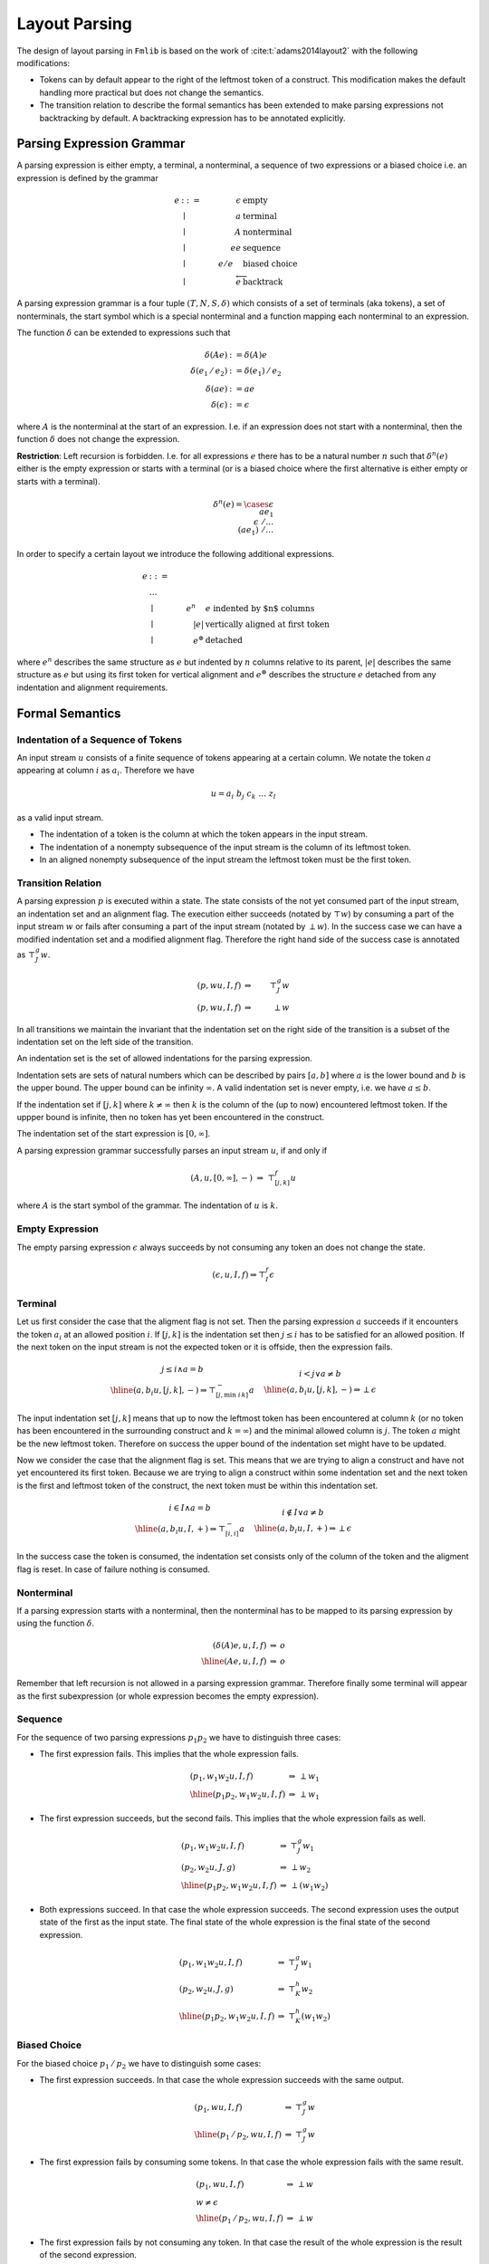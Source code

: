 ********************************************************************************
Layout Parsing
********************************************************************************



The design of layout parsing in ``Fmlib`` is based on the work of
:cite:t:`adams2014layout2` with the following modifications:

- Tokens can by default appear to the right of the leftmost token of a
  construct. This modification makes the default handling more practical but
  does not change the semantics.

- The transition relation to describe the formal semantics has been extended to
  make parsing expressions not backtracking by default. A backtracking
  expression has to be annotated explicitly.



Parsing Expression Grammar
================================================================================

A parsing expression is either empty, a terminal, a nonterminal, a sequence of
two expressions or a biased choice i.e. an expression is defined by the grammar

.. math::

    e & ::= & \epsilon  & \text{ empty}
    \\
    & \mid & a          & \text{ terminal}
    \\
    & \mid & A          & \text{ nonterminal}
    \\
    & \mid & e e        & \text{ sequence}
    \\
    & \mid & e / e\quad & \text{ biased choice}
    \\
    & \mid & \overleftarrow e & \text{ backtrack}


A parsing expression grammar is a four tuple :math:`(T, N, S, \delta)` which
consists of a set of terminals (aka tokens), a set of nonterminals, the start
symbol which is a special nonterminal and a function mapping each nonterminal to
an expression.

The function :math:`\delta` can be extended to expressions such that

.. math::

    \delta(Ae) &:= \delta(A)e
    \\
    \delta(e_1\, /\, e_2) &:= \delta(e_1)\, / \, e_2
    \\
    \delta(ae) &:= ae
    \\
    \delta(\epsilon) &:= \epsilon

where :math:`A` is the nonterminal at the start of an expression. I.e. if an
expression does not start with a nonterminal, then the function :math:`\delta`
does not change the expression.

**Restriction**: Left recursion is forbidden. I.e. for all expressions :math:`e`
there has to be a natural number :math:`n` such that :math:`\delta^n(e)` either
is the empty expression or starts with a terminal (or is a biased choice where
the first alternative is either empty or starts with a terminal).

.. math::

    \delta^n(e) =
        \cases {
            \epsilon
            \\
            a e_1
            \\
            \epsilon\; / \ldots
            \\
            (a e_1)\; / \ldots
        }

In order to specify a certain layout we introduce the following additional
expressions.

.. math::

    e & ::= & &
    \\
    & \ldots
    \\
    & \mid & e^n\quad & e \text{ indented by $n$ columns}
    \\
    & \mid & |e| & \text{vertically aligned at first token}
    \\
    & \mid & e^\circledast & \text{detached}

where :math:`e^n` describes the same structure as :math:`e` but indented by
:math:`n` columns relative to its parent, :math:`|e|` describes the same
structure as :math:`e` but using its first token for vertical alignment and
:math:`e^\circledast` describes the structure :math:`e` detached from any
indentation and alignment requirements.





Formal Semantics
================================================================================


Indentation of a Sequence of Tokens
--------------------------------------------------------------------------------

An input stream :math:`u` consists of a finite sequence of tokens appearing at a
certain column. We notate the token :math:`a` appearing at column :math:`i` as
:math:`a_i`. Therefore we have

.. math::

    u = a_i\; b_j\; c_k\; \ldots\; z_l

as a valid input stream.

- The indentation of a token is the column at which the token appears in the
  input stream.

- The indentation of a nonempty subsequence of the input stream is
  the column of its leftmost token.

- In an aligned nonempty subsequence of the input stream the leftmost token must
  be the first token.



Transition Relation
--------------------------------------------------------------------------------

A parsing expression :math:`p` is executed within a state. The state consists of
the not yet consumed part of the input stream, an indentation set and an
alignment flag. The execution either succeeds (notated by :math:`\top w`) by
consuming a part of the input stream :math:`w` or fails after consuming a part
of the input stream (notated by :math:`\perp w`). In the success case we can
have a modified indentation set and a modified alignment flag. Therefore the
right hand side of the success case is annotated as :math:`\top^g_J w`.

.. math::

    (p, wu, I, f) & \Rightarrow &\top^g_J w
    \\
    (p, wu, I, f) & \Rightarrow &\perp w

In all transitions we maintain the invariant that the indentation set on the
right side of the transition is a subset of the indentation set on the left side
of the transition.

An indentation set is the set of allowed indentations for the parsing
expression.

Indentation sets are sets of natural numbers which can be described by pairs
:math:`[a,b]` where :math:`a` is the lower bound and :math:`b` is the upper
bound. The upper bound can be infinity :math:`\infty`. A valid indentation set
is never empty, i.e. we have :math:`a \le b`.

If the indentation set if :math:`[j, k]` where :math:`k \ne \infty` then
:math:`k` is the column of the (up to now) encountered leftmost token. If the
uppper bound is infinite, then no token has yet been encountered in the
construct.

The indentation set of the start expression is :math:`[0,\infty]`.


A parsing expression grammar successfully parses an input stream :math:`u`, if
and only if

.. math::

    (A, u, [0, \infty], -)\; \Rightarrow\; \top^f_{[j,k]} u

where :math:`A` is the start symbol of the grammar. The indentation of :math:`u`
is :math:`k`.



Empty Expression
--------------------------------------------------------------------------------

The empty parsing expression :math:`\epsilon` always succeeds by not consuming
any token an does not change the state.

.. math::

    (\epsilon, u, I, f) \Rightarrow \top^f_I \epsilon





Terminal
--------------------------------------------------------------------------------

Let us first consider the case that the aligment flag is not set. Then the
parsing expression :math:`a` succeeds if it encounters the token :math:`a_i` at
an allowed position :math:`i`. If :math:`[j,k]` is the indentation set then
:math:`j \le i` has to be satisfied for an allowed position. If the next token
on the input stream is not the expected token or it is offside, then the
expression fails.

.. math::

    \begin{array}{c}
        j \le i \land a = b
        \\
        \hline
        (a, b_i u, [j,k], -) \Rightarrow \top^{-}_{[j, \text{min } i\, k]} a
    \end{array}
    \quad
    \begin{array}{c}
        i < j \lor a \ne b
        \\
        \hline
        (a, b_i u, [j,k], -) \Rightarrow \perp \epsilon
    \end{array}


The input indentation set :math:`[j,k]` means that up to now the leftmost token
has been encountered at column :math:`k` (or no token has been encountered in
the surrounding construct and :math:`k = \infty`) and the minimal allowed column
is :math:`j`. The token :math:`a` might be the new leftmost token. Therefore on
success the upper bound of the indentation set might have to be updated.


Now we consider the case that the alignment flag is set. This means that we are
trying to align a construct and have not yet encountered its first token.
Because we are trying to align a construct within some indentation set and the
next token is the first and leftmost token of the construct, the next token must
be within this indentation set.

.. math::

    \begin{array}{c}
        i \in I \land a = b
        \\
        \hline
        (a, b_i u, I, +) \Rightarrow \top^{-}_{[i,i]} a
    \end{array}
    \quad
    \begin{array}{c}
        i \notin I \lor a \ne b
        \\
        \hline
        (a, b_i u, I, +) \Rightarrow \perp \epsilon
    \end{array}

In the success case the token is consumed, the indentation set consists only of
the column of the token and the aligment flag is reset. In case of failure
nothing is consumed.


Nonterminal
--------------------------------------------------------------------------------

If a parsing expression starts with a nonterminal, then the nonterminal has to
be mapped to its parsing expression by using the function :math:`\delta`.

.. math::

    \begin{array}{rcl}
        (\delta(A)e, u, I, f) & \Rightarrow & o
        \\
        \hline
        (Ae, u, I, f) & \Rightarrow & o
    \end{array}

Remember that left recursion is not allowed in a parsing expression grammar.
Therefore finally some terminal will appear as the first subexpression (or whole
expression becomes the empty expression).



Sequence
--------------------------------------------------------------------------------

For the sequence of two parsing expressions :math:`p_1 p_2` we have to
distinguish three cases:

- The first expression fails. This implies that the whole expression fails.

    .. math::

        \begin{array}{lcl}
            (p_1, w_1 w_2 u, I, f) & \Rightarrow & \perp w_1
            \\
            \hline
            (p_1 p_2, w_1 w_2 u, I, f) & \Rightarrow & \perp w_1
        \end{array}

- The first expression succeeds, but the second fails. This implies that the
  whole expression fails as well.

    .. math::

        \begin{array}{lcl}
            (p_1, w_1 w_2 u, I, f) & \Rightarrow & \top^g_J w_1
            \\
            (p_2, w_2 u, J, g) & \Rightarrow & \perp w_2
            \\
            \hline
            (p_1 p_2, w_1 w_2 u, I, f) & \Rightarrow & \perp (w_1 w_2)
        \end{array}


- Both expressions succeed. In that case the whole expression succeeds. The
  second expression uses the output state of the first as the input state. The
  final state of the whole expression is the final state of the second
  expression.

    .. math::

        \begin{array}{lcl}
            (p_1, w_1 w_2 u, I, f) & \Rightarrow & \top^g_J w_1
            \\
            (p_2, w_2 u, J, g) & \Rightarrow & \top^h_K w_2
            \\
            \hline
            (p_1 p_2, w_1 w_2 u, I, f) & \Rightarrow & \top^h_K (w_1 w_2)
        \end{array}




Biased Choice
--------------------------------------------------------------------------------

For the biased choice :math:`p_1\, /\, p_2` we have to distinguish some cases:

- The first expression succeeds. In that case the whole expression succeeds with
  the same output.

    .. math::

        \begin{array}{lcl}
            (p_1, w u, I, f) & \Rightarrow & \top^g_J w
            \\
            \hline
            (p_1\, /\, p_2, w u, I, f) & \Rightarrow & \top^g_J w
        \end{array}

- The first expression fails by consuming some tokens. In that case the whole
  expression fails with the same result.

    .. math::

        \begin{array}{lcl}
            (p_1, w u, I, f) & \Rightarrow & \perp w
            \\
            w \ne \epsilon
            \\
            \hline
            (p_1\, /\, p_2, w u, I, f) & \Rightarrow & \perp w
        \end{array}

- The first expression fails by not consuming any token. In that case the result
  of the whole expression is the result of the second expression.

    .. math::

        \begin{array}{lcl}
            (p_1, u, I, f) & \Rightarrow & \perp \epsilon
            \\
            (p_2, u, I, f) & \Rightarrow & o
            \\
            \hline
            (p_1\, /\, p_2, u, I, f) & \Rightarrow & o
        \end{array}



Backtrack
--------------------------------------------------------------------------------

The backtracking operator has no effect in the case of success. A failure with
consuming tokens is converted to a failure without consuming tokens.

    .. math::

        \begin{array}{lcl}
            (p, u w, I, f) & \Rightarrow & \top^g_J w
            \\
            \hline
            (\overleftarrow p, u, I, f) & \Rightarrow & \top^g_J w
        \end{array}
        \quad
        \begin{array}{lcl}
            (p, u w, I, f) & \Rightarrow & \perp u
            \\
            \hline
            (\overleftarrow p, u, I, f) & \Rightarrow & \perp \epsilon
        \end{array}



Alignment
--------------------------------------------------------------------------------

The expression :math:`|p|` describes an input sequence according to :math:`p`
where the first token is the leftmost token in the sequence and the sequence is
vertically aligned according to the first token.

Clearly alignment only makes sense if there are at least two vertically aligned
expressions. The expression :math:`|p|\, |q|` aligns the input sequences for
botch expressions vertically by using the first token of each sequence for the
alignment.

A sequence of aligned expressions have to be decoupled from the surrounding part
of the input stream by indentation. The expression

.. math::

    (|p|\, |q|\, \ldots)^n

aligns the input streams described by :math:`p`, :math:`q`, ... vertically and
indents the whole block by :math:`n` columns relative to the surrounding input
stream (note: the indentation can be zero). The decoupling by indentation
guarantees that the effect of the alignment is only local to the vertically
aligned blocks.


The transition of an aligned block is described by

.. math::

    \begin{array}{rcl}
        (p, wu, I, +) &\Rightarrow& o
        \\
        \hline
        (|p|, wu, I, f) &\Rightarrow& o\quad \text{adapt flag}
    \end{array}

It might be necessary to adapt the alignment flag in the output state to cover
the corner case :math:`p = \epsilon`. If the parsed sequence is not empty then
it has a last token. Since each token clears the alignment flag, the initial
alignment flag is cleared at the end. This is not the case for an empty
sequence.

Adaption: If the alignment flag is cleared at the end, no adaption is necessary.
If the alignment flag is not cleared at the end (only possible for an empty
sequence of tokens) then the alignment flag is set to its initial value
:math:`f`. This makes sure that an empty aligned sequence has no effect.



Indentation
--------------------------------------------------------------------------------


Indentation has no effect if the alignment flag is set.

.. math::

    \begin{array}{lcl}
        (p, wu, I, +) & \Rightarrow & o
        \\
        \hline
        (p^n, wu, I, +) & \Rightarrow & o
    \end{array}

If the alignment flag is not set, then the transition is described by the rules

.. math::

    \begin{array}{lcl}
        (p, wu, [i+n, \infty], -) & \Rightarrow & \top^f_{[k,l]} w
        \\
        \hline
        (p^n, wu, [i,j], -)
        & \Rightarrow
        & \top^f_{[i, \text{ min } j\, (l-n)]} w
    \end{array}
    \quad
    \begin{array}{lcl}
        (p, wu, I^n, -) & \Rightarrow & \perp w
        \\
        \hline
        (p^n, wu, I, -) & \Rightarrow & \perp w
    \end{array}

where :math:`i + n \le k \le l` and therefore :math:`i \le l - n` is guaranteed
because of the invariant.




Detachment
--------------------------------------------------------------------------------

If a parsing expression has some output in a completely unrestricted
environment, then the corresponding detached expression has the same output in
any environment except that the initial indentation and alignment state is
preserved. I.e. a detached expression runs independently from the indentation
and aligment requirements.


.. math::

    \begin{array}{lcl}
        (p, wu, [0, \infty], -) &\Rightarrow & \top^g_J w
        \\
        \hline
        (p^\circledast, wu, I, f) & \Rightarrow & \top^f_I w
    \end{array}
    \quad
    \begin{array}{lcl}
        (p, wu, [0, \infty], -) &\Rightarrow & \perp w
        \\
        \hline
        (p^\circledast, wu, I, f) & \Rightarrow & \perp w
    \end{array}




Implementation
================================================================================

In order to implement layout parsing with combinators we need an indentation set
and an aligment flag in the state.

.. code-block:: ocaml

    module Indent = struct
        type t = {
            lb:  int;           (* lower bound *)
            ub:  int option;    (* upper bound or infinity *)
            abs: bool;          (* aligment flag *)
        }

        let initial: t =
            {lb = 0; ub = None; align = false}
        ...
    end

For each token arriving at a certain column ``i`` we can check, if the token is
allowed at that column.

.. code-block:: ocaml

    let check_column (i: int) (ind: t): bool =
        ind.lb <= i
        &&
        (
            match ub with
            | Some ub when ind.abs ->
                i <= ub
            | _ ->
                true
        )

This function only checks the correct indentation. After this check it has to be
verified as usual if the token is the expected one.

If the token is in an allowed column and is an expected token, then the token
can be consumed.

.. code-block:: ocaml

    let consume (i: int) (ind: t): t =
        assert (check_column i ind);
        if not ind.abs then
            (* The token might be the new leftmost token. *)
            match ind.ub with
            | Some ub when ub <= i ->
                ind
            | _ ->
                {ind with ub = Some i}
        else
            (* First token in an aligned structure *)
            {
                lb  = i;
                ub  = Some i;
                abs = false;
            }

Remember: An upper bound, if present, marks the column of the leftmost token up
to now. The consumed token might be the new leftmost token. If this is the case,
the structure has to be updated.

The function ``align`` sets the alignment flag and the function ``end_align``
handles the corner case of an empty aligned structure.

.. code-block:: ocaml

    let align (ind: t): t =
        {ind with abs = true)

    let end_align (ind0: t) (ind: t): t =
        (* [ind0] is the indentation state at the start *)
        if not ind.abs then
            (* flag is cleared, the aligned sequence is not empty. *)
            ind
        else
            (* the aligned sequence is empty and therefore must not have any
               effect *)
            {ind with abs = ind0.abs}


In order to handle indentation properly we need functions to start and end an
indented block.

.. code-block:: ocaml

    let start_indent (i: int) (ind: t): t =
        assert (0 <= i);
        if ind.abs then
            (* No effect on aligned structures which have not yet received
               a first token. *)
            ind
        else
            match ind.ub with
            | None ->
                (* It does not make sense to indent relative to something
                   which does not yet have any token. *)
                ind
            | Some ub ->
                {
                    lb  = ub + i;
                    ub  = None;
                    abs = false;
                }

    let end_indent (ind0: t) (ind: t): t =
        if ind0.abs || ind0.ub = None then
            ind
        else
            ind0
